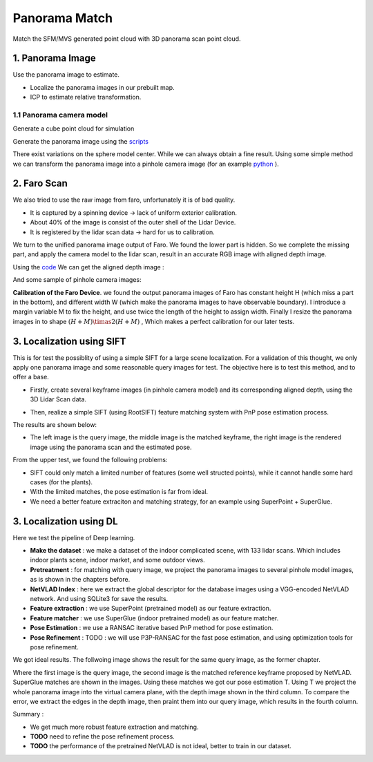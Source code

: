 Panorama Match
=======================

Match the SFM/MVS generated point cloud with 3D panorama scan point cloud.

1. Panorama Image
------------------

Use the panorama image to estimate.

* Localize the panorama images in our prebuilt map.
* ICP to estimate relative transformation.


1.1 Panorama camera model
~~~~~~~~~~~~~~~~~~~~~~~~~~~~~~~

Generate a cube point cloud for simulation

.. image:: images/cube.PNG
  :align: center
  :width: 30%

Generate the panorama image using the `scripts <https://github.com/gggliuye/VIO/blob/master/pretreatment/Panorama_Distort.ipynb>`_

.. image:: images/panorama_1.jpg
  :align: center
  :width: 60%

There exist variations on the sphere model center. While we can always obtain a fine result.
Using some simple method we can transform the panorama image into a pinhole camera image (for an example `python <https://github.com/adynathos/panorama_to_pinhole>`_ ).

2. Faro Scan
--------------------

We also tried to use the raw image from faro, unfortunately it is of bad quality.

* It is captured by a spinning device -> lack of uniform exterior calibration.
* About 40% of the image is consist of the outer shell of the Lidar Device.
* It is registered by the lidar scan data -> hard for us to calibration.

We turn to the unified panorama image output of Faro. We found the lower part is hidden.
So we complete the missing part, and apply the camera model to the lidar scan, result in an
accurate RGB image with aligned depth image.

Using the `code <https://github.com/gggliuye/VIO/blob/master/panorama_images/panorama_extraction_perfect_sphere.ipynb>`_
We can get the aligned depth image :

.. image:: images/pano_faro.PNG
  :align: center

And some sample of pinhole camera images:

.. image:: images/pinhole_faro.PNG
  :align: center

**Calibration of the Faro Device**. we found the output panorama images of Faro has constant height H (which miss a part in the bottom),
and different width W (which make the panorama images to have observable boundary).
I introduce a margin variable M to fix the height, and use twice the length of the height to assign width.
Finally I resize the panorama images in to shape :math:`(H+M)\timas 2(H+M)` , Which makes a perfect calibration for our later tests.

3. Localization using SIFT
------------------------------

This is for test the possiblity of using a simple SIFT for a large scene localization.
For a validation of this thought, we only apply one panorama image and some reasonable query images for test.
The objective here is to test this method, and to offer a base.

* Firstly, create several keyframe images (in pinhole camera model) and its corresponding aligned depth, using the 3D Lidar Scan data.

.. image:: images/transformed_depth.PNG
  :align: center

* Then, realize a simple SIFT (using RootSIFT) feature matching system with PnP pose estimation process.
The results are shown below:

.. image:: images/match_res.PNG
  :align: center

* The left image is the query image, the middle image is the matched keyframe, the right image is the rendered image using the panorama scan and the estimated pose.

From the upper test, we found the following problems:

* SIFT could only match a limited number of features (some well structed points), while it cannot handle some hard cases (for the plants).
* With the limited matches, the pose estimation is far from ideal.
* We need a better feature extraciton and matching strategy, for an example using SuperPoint + SuperGlue.


3. Localization using DL
------------------------------
Here we test the pipeline of Deep learning.

* **Make the dataset** : we make a dataset of the indoor complicated scene, with 133 lidar scans. Which includes indoor plants scene, indoor market, and some outdoor views.
* **Pretreatment** : for matching with query image, we project the panorama images to several pinhole model images, as is shown in the chapters before.
* **NetVLAD Index** : here we extract the global descriptor for the database images using a VGG-encoded NetVLAD network. And using SQLite3 for save the results.
* **Feature extraction** : we use SuperPoint (pretrained model) as our feature extraction.
* **Feature matcher** : we use SuperGlue (indoor pretrained model) as our feature matcher.
* **Pose Estimation** : we use a RANSAC iterative based PnP method for pose estimation.
* **Pose Refinement** : TODO : we will use P3P-RANSAC for the fast pose estimation, and using optimization tools for pose refinement.

We got ideal results. The follwoing image shows the result for the same query image, as the former chapter.

.. image:: images/superglue.jpg
  :align: center

Where the first image is the query image, the second image is the matched reference keyframe proposed by NetVLAD. SuperGlue matches are shown
in the images. Using these matches we got our pose estimation T. Using T we project the whole panorama image into the virtual camera plane,
with the depth image shown in the third column. To compare the error, we extract the edges in the depth image, then praint them into our query image,
which results in the fourth column.

Summary :

* We get much more robust feature extraction and matching.
* **TODO** need to refine the pose refinement process.
* **TODO** the performance of the pretrained NetVLAD is not ideal, better to train in our dataset.
